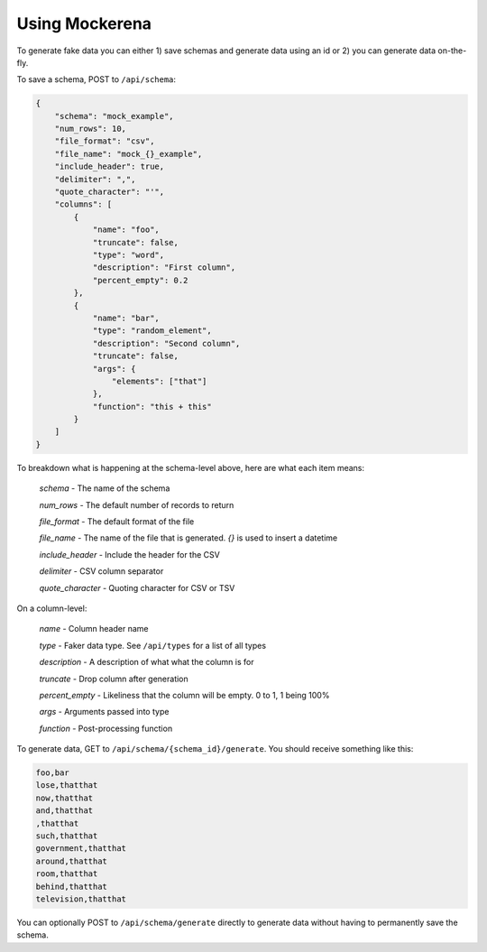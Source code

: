 ===============
Using Mockerena
===============

To generate fake data you can either 1) save schemas and generate data using an id or 2) you can generate data on-the-fly.


To save a schema, POST to ``/api/schema``:

.. code-block:: json

    {
        "schema": "mock_example",
        "num_rows": 10,
        "file_format": "csv",
        "file_name": "mock_{}_example",
        "include_header": true,
        "delimiter": ",",
        "quote_character": "'",
        "columns": [
            {
                "name": "foo",
                "truncate": false,
                "type": "word",
                "description": "First column",
                "percent_empty": 0.2
            },
            {
                "name": "bar",
                "type": "random_element",
                "description": "Second column",
                "truncate": false,
                "args": {
                    "elements": ["that"]
                },
                "function": "this + this"
            }
        ]
    }

To breakdown what is happening at the schema-level above, here are what each item means:

    *schema* - The name of the schema

    *num_rows* - The default number of records to return

    *file_format* - The default format of the file

    *file_name* - The name of the file that is generated. `{}` is used to insert a datetime

    *include_header* - Include the header for the CSV

    *delimiter* - CSV column separator

    *quote_character* - Quoting character for CSV or TSV

On a column-level:

    *name* - Column header name

    *type* - Faker data type. See ``/api/types`` for a list of all types

    *description* - A description of what what the column is for

    *truncate* - Drop column after generation

    *percent_empty* - Likeliness that the column will be empty. 0 to 1, 1 being 100%

    *args* - Arguments passed into type

    *function* - Post-processing function


To generate data, GET to ``/api/schema/{schema_id}/generate``. You should receive something like this:

.. code-block:: text

    foo,bar
    lose,thatthat
    now,thatthat
    and,thatthat
    ,thatthat
    such,thatthat
    government,thatthat
    around,thatthat
    room,thatthat
    behind,thatthat
    television,thatthat

You can optionally POST to ``/api/schema/generate`` directly to generate data without having to permanently save the schema.
